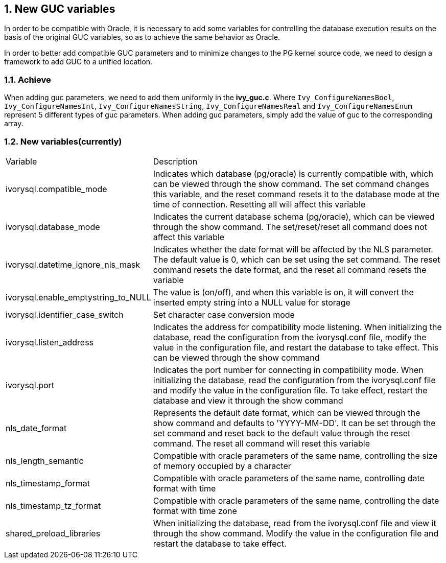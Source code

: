 :sectnums:
:sectnumlevels: 5

:imagesdir: ./_images

== New GUC variables

In order to be compatible with Oracle, it is necessary to add some variables for controlling the database execution results on the basis of the original GUC variables, so as to achieve the same behavior as Oracle.

In order to better add compatible GUC parameters and to minimize changes to the PG kernel source code, we need to design a framework to add GUC to a unified location.


=== Achieve

When adding guc parameters, we need to add them uniformly in the *ivy_guc.c*. Where `Ivy_ConfigureNamesBool`, `Ivy_ConfigureNamesInt`, `Ivy_ConfigureNamesString`, `Ivy_ConfigureNamesReal` and `Ivy_ConfigureNamesEnum` represent 5 different types of guc parameters. When adding guc parameters, simply add the value of guc to the corresponding array.

=== New variables(currently)

[cols="^1,^2"]
|===
| Variable | Description
| ivorysql.compatible_mode | Indicates which database (pg/oracle) is currently compatible with, which can be viewed through the show command. The set command changes this variable, and the reset command resets it to the database mode at the time of connection. Resetting all will affect this variable
| ivorysql.database_mode | Indicates the current database schema (pg/oracle), which can be viewed through the show command. The set/reset/reset all command does not affect this variable
| ivorysql.datetime_ignore_nls_mask | Indicates whether the date format will be affected by the NLS parameter. The default value is 0, which can be set using the set command. The reset command resets the date format, and the reset all command resets the variable
| ivorysql.enable_emptystring_to_NULL | The value is (on/off), and when this variable is on, it will convert the inserted empty string into a NULL value for storage
| ivorysql.identifier_case_switch | Set character case conversion mode
| ivorysql.listen_address | Indicates the address for compatibility mode listening. When initializing the database, read the configuration from the ivorysql.conf file, modify the value in the configuration file, and restart the database to take effect. This can be viewed through the show command
| ivorysql.port | Indicates the port number for connecting in compatibility mode. When initializing the database, read the configuration from the ivorysql.conf file and modify the value in the configuration file. To take effect, restart the database and view it through the show command
| nls_date_format | Represents the default date format, which can be viewed through the show command and defaults to 'YYYY-MM-DD'. It can be set through the set command and reset back to the default value through the reset command. The reset all command will reset this variable
| nls_length_semantic | Compatible with oracle parameters of the same name, controlling the size of memory occupied by a character
| nls_timestamp_format | Compatible with oracle parameters of the same name, controlling date format with time
| nls_timestamp_tz_format | Compatible with oracle parameters of the same name, controlling the date format with time zone
| shared_preload_libraries | When initializing the database, read from the ivorysql.conf file and view it through the show command. Modify the value in the configuration file and restart the database to take effect.
|===